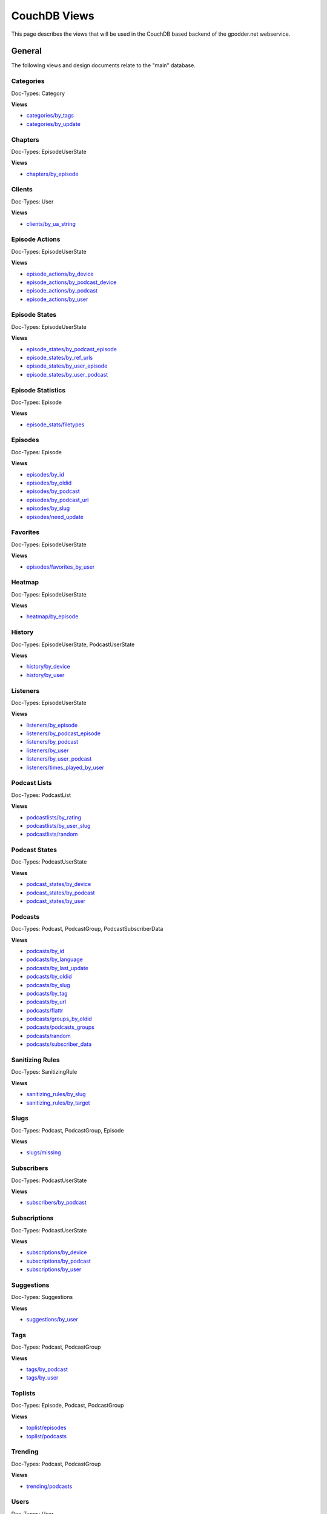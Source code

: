 
CouchDB Views
=============

This page describes the views that will be used in the CouchDB based backend of
the gpodder.net webservice.

General
-------

The following views and design documents relate to the "main" database.

Categories
^^^^^^^^^^

Doc-Types: Category

**Views**

* `categories/by_tags <https://github.com/gpodder/mygpo/tree/master/couchdb/general/_design/categories/views/by_tags>`_
* `categories/by_update <https://github.com/gpodder/mygpo/tree/master/couchdb/general/_design/categories/views/by_update>`_


Chapters
^^^^^^^^

Doc-Types: EpisodeUserState

**Views**

* `chapters/by_episode <https://github.com/gpodder/mygpo/tree/master/couchdb/general/_design/chapters/views/by_episode>`_


Clients
^^^^^^^

Doc-Types: User

**Views**

* `clients/by_ua_string <https://github.com/gpodder/mygpo/tree/master/couchdb/general/_design/clients/views/by_ua_string>`_


Episode Actions
^^^^^^^^^^^^^^^

Doc-Types: EpisodeUserState

**Views**

* `episode_actions/by_device <https://github.com/gpodder/mygpo/tree/master/couchdb/general/_design/episode_actions/views/by_device>`_
* `episode_actions/by_podcast_device <https://github.com/gpodder/mygpo/tree/master/couchdb/general/_design/episode_actions/views/by_podcast_device>`_
* `episode_actions/by_podcast <https://github.com/gpodder/mygpo/tree/master/couchdb/general/_design/episode_actions/views/by_podcast>`_
* `episode_actions/by_user <https://github.com/gpodder/mygpo/tree/master/couchdb/general/_design/episode_actions/views/by_user>`_


Episode States
^^^^^^^^^^^^^^

Doc-Types: EpisodeUserState

**Views**

* `episode_states/by_podcast_episode <https://github.com/gpodder/mygpo/tree/master/couchdb/general/_design/episode_states/views/by_podcast_episode>`_
* `episode_states/by_ref_urls <https://github.com/gpodder/mygpo/tree/master/couchdb/general/_design/episode_states/views/by_ref_urls>`_
* `episode_states/by_user_episode <https://github.com/gpodder/mygpo/tree/master/couchdb/general/_design/episode_states/views/by_user_episode>`_
* `episode_states/by_user_podcast <https://github.com/gpodder/mygpo/tree/master/couchdb/general/_design/episode_states/views/by_user_podcast>`_


Episode Statistics
^^^^^^^^^^^^^^^^^^

Doc-Types: Episode

**Views**

* `episode_stats/filetypes <https://github.com/gpodder/mygpo/tree/master/couchdb/general/_design/episode_stats/views/filetypes>`_


Episodes
^^^^^^^^

Doc-Types: Episode

**Views**

* `episodes/by_id <https://github.com/gpodder/mygpo/tree/master/couchdb/general/_design/episodes/views/by_id>`_
* `episodes/by_oldid <https://github.com/gpodder/mygpo/tree/master/couchdb/general/_design/episodes/views/by_oldid>`_
* `episodes/by_podcast <https://github.com/gpodder/mygpo/tree/master/couchdb/general/_design/episodes/views/by_podcast>`_
* `episodes/by_podcast_url <https://github.com/gpodder/mygpo/tree/master/couchdb/general/_design/episodes/views/by_podcast_url>`_
* `episodes/by_slug <https://github.com/gpodder/mygpo/tree/master/couchdb/general/_design/episodes/views/by_slug>`_
* `episodes/need_update <https://github.com/gpodder/mygpo/tree/master/couchdb/general/_design/episodes/views/need_update>`_


Favorites
^^^^^^^^^

Doc-Types: EpisodeUserState

**Views**

* `episodes/favorites_by_user <https://github.com/gpodder/mygpo/tree/master/couchdb/general/_design/favorites/views/episodes_by_user>`_


Heatmap
^^^^^^^

Doc-Types: EpisodeUserState

**Views**

* `heatmap/by_episode <https://github.com/gpodder/mygpo/tree/master/couchdb/general/_design/heatmap/views/by_episode>`_


History
^^^^^^^

Doc-Types: EpisodeUserState, PodcastUserState

**Views**

* `history/by_device <https://github.com/gpodder/mygpo/tree/master/couchdb/general/_design/history/views/by_device>`_
* `history/by_user <https://github.com/gpodder/mygpo/tree/master/couchdb/general/_design/history/views/by_user>`_


Listeners
^^^^^^^^^

Doc-Types: EpisodeUserState

**Views**

* `listeners/by_episode <https://github.com/gpodder/mygpo/tree/master/couchdb/general/_design/listeners/views/by_episode>`_
* `listeners/by_podcast_episode <https://github.com/gpodder/mygpo/tree/master/couchdb/general/_design/listeners/views/by_podcast_episode>`_
* `listeners/by_podcast <https://github.com/gpodder/mygpo/tree/master/couchdb/general/_design/listeners/views/by_podcast>`_
* `listeners/by_user <https://github.com/gpodder/mygpo/tree/master/couchdb/general/_design/listeners/views/by_user>`_
* `listeners/by_user_podcast <https://github.com/gpodder/mygpo/tree/master/couchdb/general/_design/listeners/views/by_user_podcast>`_
* `listeners/times_played_by_user <https://github.com/gpodder/mygpo/tree/master/couchdb/general/_design/listeners/views/times_played_by_user>`_


Podcast Lists
^^^^^^^^^^^^^

Doc-Types: PodcastList

**Views**

* `podcastlists/by_rating <https://github.com/gpodder/mygpo/tree/master/couchdb/general/_design/podcastlists/views/by_rating>`_
* `podcastlists/by_user_slug <https://github.com/gpodder/mygpo/tree/master/couchdb/general/_design/podcastlists/views/by_user_slug>`_
* `podcastlists/random <https://github.com/gpodder/mygpo/tree/master/couchdb/general/_design/podcastlists/views/random>`_


Podcast States
^^^^^^^^^^^^^^

Doc-Types: PodcastUserState

**Views**

* `podcast_states/by_device <https://github.com/gpodder/mygpo/tree/master/couchdb/general/_design/podcast_states/views/by_device>`_
* `podcast_states/by_podcast <https://github.com/gpodder/mygpo/tree/master/couchdb/general/_design/podcast_states/views/by_podcast>`_
* `podcast_states/by_user <https://github.com/gpodder/mygpo/tree/master/couchdb/general/_design/podcast_states/views/by_user>`_


Podcasts
^^^^^^^^

Doc-Types: Podcast, PodcastGroup, PodcastSubscriberData

**Views**

* `podcasts/by_id <https://github.com/gpodder/mygpo/tree/master/couchdb/general/_design/podcasts/views/by_id>`_
* `podcasts/by_language <https://github.com/gpodder/mygpo/tree/master/couchdb/general/_design/podcasts/views/by_language>`_
* `podcasts/by_last_update <https://github.com/gpodder/mygpo/tree/master/couchdb/general/_design/podcasts/views/by_last_update>`_
* `podcasts/by_oldid <https://github.com/gpodder/mygpo/tree/master/couchdb/general/_design/podcasts/views/by_oldid>`_
* `podcasts/by_slug <https://github.com/gpodder/mygpo/tree/master/couchdb/general/_design/podcasts/views/by_slug>`_
* `podcasts/by_tag <https://github.com/gpodder/mygpo/tree/master/couchdb/general/_design/podcasts/views/by_tag>`_
* `podcasts/by_url <https://github.com/gpodder/mygpo/tree/master/couchdb/general/_design/podcasts/views/by_url>`_
* `podcasts/flattr <https://github.com/gpodder/mygpo/tree/master/couchdb/general/_design/podcasts/views/flattr>`_
* `podcasts/groups_by_oldid <https://github.com/gpodder/mygpo/tree/master/couchdb/general/_design/podcasts/views/groups_by_oldid>`_
* `podcasts/podcasts_groups <https://github.com/gpodder/mygpo/tree/master/couchdb/general/_design/podcasts/views/podcasts_groups>`_
* `podcasts/random <https://github.com/gpodder/mygpo/tree/master/couchdb/general/_design/podcasts/views/random>`_
* `podcasts/subscriber_data <https://github.com/gpodder/mygpo/tree/master/couchdb/general/_design/podcasts/views/subscriber_data>`_


Sanitizing Rules
^^^^^^^^^^^^^^^^

Doc-Types: SanitizingRule

**Views**

* `sanitizing_rules/by_slug <https://github.com/gpodder/mygpo/tree/master/couchdb/general/_design/sanitizing_rules/views/by_slug>`_
* `sanitizing_rules/by_target <https://github.com/gpodder/mygpo/tree/master/couchdb/general/_design/sanitizing_rules/views/by_target>`_


Slugs
^^^^^

Doc-Types: Podcast, PodcastGroup, Episode

**Views**

* `slugs/missing <https://github.com/gpodder/mygpo/tree/master/couchdb/general/_design/slugs/views/missing>`_


Subscribers
^^^^^^^^^^^

Doc-Types: PodcastUserState

**Views**

* `subscribers/by_podcast <https://github.com/gpodder/mygpo/tree/master/couchdb/general/_design/subscribers/views/by_podcast>`_


Subscriptions
^^^^^^^^^^^^^

Doc-Types: PodcastUserState

**Views**

* `subscriptions/by_device <https://github.com/gpodder/mygpo/tree/master/couchdb/general/_design/subscriptions/views/by_device>`_
* `subscriptions/by_podcast <https://github.com/gpodder/mygpo/tree/master/couchdb/general/_design/subscriptions/views/by_podcast>`_
* `subscriptions/by_user <https://github.com/gpodder/mygpo/tree/master/couchdb/general/_design/subscriptions/views/by_user>`_


Suggestions
^^^^^^^^^^^

Doc-Types: Suggestions

**Views**

* `suggestions/by_user <https://github.com/gpodder/mygpo/tree/master/couchdb/general/_design/suggestions/views/by_user>`_


Tags
^^^^

Doc-Types: Podcast, PodcastGroup

**Views**

* `tags/by_podcast <https://github.com/gpodder/mygpo/tree/master/couchdb/general/_design/tags/views/by_podcast>`_
* `tags/by_user <https://github.com/gpodder/mygpo/tree/master/couchdb/general/_design/tags/views/by_user>`_


Toplists
^^^^^^^^

Doc-Types: Episode, Podcast, PodcastGroup

**Views**

* `toplist/episodes <https://github.com/gpodder/mygpo/tree/master/couchdb/general/_design/toplist/views/episodes>`_
* `toplist/podcasts <https://github.com/gpodder/mygpo/tree/master/couchdb/general/_design/toplist/views/podcasts>`_


Trending
^^^^^^^^

Doc-Types: Podcast, PodcastGroup

**Views**

* `trending/podcasts <https://github.com/gpodder/mygpo/tree/master/couchdb/general/_design/trending/views/podcasts>`_


Users
^^^^^

Doc-Types: User

**Views**

* `users/by_google_email <https://github.com/gpodder/mygpo/tree/master/couchdb/general/_design/users/views/by_google_email>`_
* `users/deleted <https://github.com/gpodder/mygpo/tree/master/couchdb/general/_design/users/views/deleted>`_


User-Tags
^^^^^^^^^

Doc-Types: PodcastUserState

* `usertags/by_podcast <https://github.com/gpodder/mygpo/tree/master/couchdb/general/_design/usertags/views/by_podcast>`_
* `usertags/podcasts <https://github.com/gpodder/mygpo/tree/master/couchdb/general/_design/usertags/views/podcasts>`_



Pubsub
------

The following views and design documents relate to the "pubsub" database.

Subscriptions
^^^^^^^^^^^^^

Doc-Types: Subscription

* `subscriptions/by_topic <https://github.com/gpodder/mygpo/tree/master/couchdb/pubsub/_design/subscriptions/views/by_topic>`_
